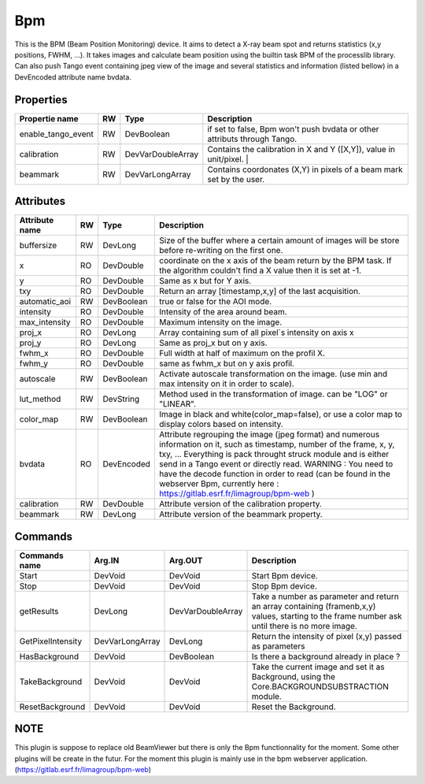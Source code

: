 Bpm
=======================

This is the BPM (Beam Position Monitoring) device. It aims to detect a X-ray beam spot and returns statistics (x,y positions, FWHM, ...). 
It takes images and calculate beam position using the builtin task BPM of the processlib library. 
Can also push Tango event containing jpeg view of the image and several statistics and information (listed bellow) in a DevEncoded attribute name bvdata.


Properties
----------

====================    ====== ====================  ================================================================================================================
Propertie name          RW     Type                  Description                                                                               
====================    ====== ====================  ================================================================================================================
enable_tango_event      RW     DevBoolean            if set to false, Bpm won't push bvdata or other attributs through Tango.
calibration             RW     DevVarDoubleArray     Contains the calibration in X and Y ([X,Y]), value in unit/pixel.                                                                  |
beammark                RW     DevVarLongArray       Contains coordonates (X,Y) in pixels of a beam mark set by the user.
====================    ====== ====================  ================================================================================================================


Attributes
----------

====================   ====== ==========     ================================================================================================================
Attribute name		   RW	  Type			 Description
====================   ====== ==========     ================================================================================================================
buffersize             RW     DevLong         Size of the buffer where a certain amount of images will be store before re-writing on the first one.
x                      RO     DevDouble       coordinate on the x axis of the beam return by the BPM task. If the algorithm couldn't find a X value then it 
                                              is set at -1.
y                      RO     DevDouble       Same as x but for Y axis.
txy                    RO     DevDouble       Return an array [timestamp,x,y] of the last acquisition.
automatic_aoi          RW     DevBoolean      true or false for the AOI mode.
intensity              RO     DevDouble       Intensity of the area around beam.
max_intensity          RO     DevDouble       Maximum intensity on the image.
proj_x                 RO     DevLong         Array containing sum of all pixel´s intensity on axis x
proj_y                 RO     DevLong         Same as proj_x but on y axis.
fwhm_x                 RO     DevDouble       Full width at half of maximum on the profil X.
fwhm_y                 RO     DevDouble       same as fwhm_x but on y axis profil.
autoscale              RW     DevBoolean      Activate autoscale transformation on the image. (use min and max intensity on it in order to scale).
lut_method             RW     DevString       Method used in the transformation of image. can be "LOG" or "LINEAR".
color_map              RW     DevBoolean      Image in black and white(color_map=false), or use a color map to display colors based on intensity.
bvdata                 RO     DevEncoded      Attribute regrouping the image (jpeg format) and numerous information on it, such as timestamp,
                                              number of the frame, x, y, txy, ...
                                              Everything is pack throught struck module and is either send in a Tango event or directly read.
                                              WARNING : You need to have the decode function in order to read (can be found in the webserver
                                              Bpm, currently here : https://gitlab.esrf.fr/limagroup/bpm-web )
calibration            RW     DevDouble       Attribute version of the calibration property.
beammark               RW     DevLong         Attribute version of the beammark property.
====================   ====== ==========     ================================================================================================================


Commands
----------

====================    ==================== ====================     ================================================================================================================
Commands name		    Arg.IN               Arg.OUT			      Description
====================    ==================== ====================     ================================================================================================================
Start                   DevVoid              DevVoid                  Start Bpm device.
Stop                    DevVoid              DevVoid                  Stop Bpm device.
getResults              DevLong              DevVarDoubleArray        Take a number as parameter and return an array containing (framenb,x,y) values, starting to the
                                                                      frame number ask until there is no more image.
GetPixelIntensity       DevVarLongArray      DevLong                  Return the intensity of pixel (x,y) passed as parameters
HasBackground           DevVoid              DevBoolean               Is there a background already in place ?
TakeBackground          DevVoid              DevVoid                  Take the current image and set it as Background, using the Core.BACKGROUNDSUBSTRACTION module.
ResetBackground         DevVoid              DevVoid                  Reset the Background.
====================    ==================== ====================     ================================================================================================================

NOTE
----------
This plugin is suppose to replace old BeamViewer but there is only the Bpm functionnality for the moment.
Some other plugins will be create in the futur.
For the moment this plugin is mainly use in the bpm webserver application. (https://gitlab.esrf.fr/limagroup/bpm-web)
                                